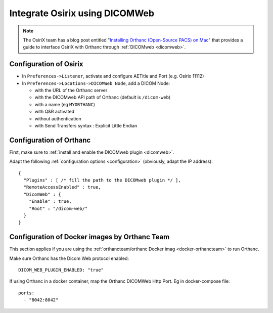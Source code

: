 .. _integrate-osirix-using-dicomweb:

Integrate Osirix using DICOMWeb
===============================

.. note:: The OsiriX team has a blog post entitled "`Installing
          Orthanc (Open-Source PACS) on Mac
          <https://www.osirix-viewer.com/installing-orthanc-open-source-pacs-on-mac/>`__"
          that provides a guide to interface OsiriX with Orthanc
          through :ref:`DICOMweb <dicomweb>`.


Configuration of Osirix
-----------------------

- In ``Preferences->Listener``, activate and configure AETitle and Port (e.g. Osirix 11112)
- In ``Preferences->Locations->DICOMWeb Node``, add a DICOM Node:

  - with the URL of the Orthanc server
  - with the DICOMweb API path of Orthanc (default is ``/dicom-web``)
  - with a name (eg ``MYORTHANC``)
  - with Q&R activated
  - without authentication
  - with Send Transfers syntax : Explicit Little Endian


Configuration of Orthanc
------------------------

First, make sure to :ref:`install and enable the DICOMweb plugin <dicomweb>`.

Adapt the following :ref:`configuration options <configuration>`
(obviously, adapt the IP address)::

  {
    "Plugins" : [ /* fill the path to the DICOMweb plugin */ ],
    "RemoteAccessEnabled" : true,
    "DicomWeb" : {
      "Enable" : true,
      "Root" : "/dicom-web/"
    }
  }



Configuration of Docker images by Orthanc Team
----------------------------------------------

This section applies if you are using the :ref:`orthancteam/orthanc Docker imag <docker-orthancteam>`
to run Orthanc.

Make sure Orthanc has the Dicom Web protocol enabled::

  DICOM_WEB_PLUGIN_ENABLED: "true"

If using Orthanc in a docker container, map the Orthanc DICOMWeb Http Port. Eg in docker-compose file::

  ports:
    - "8042:8042"
